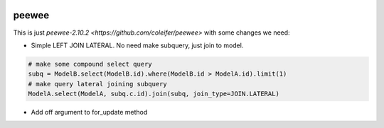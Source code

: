 
.. image:: http://media.charlesleifer.com/blog/photos/p1423749536.32.png

peewee
======
This is just `peewee-2.10.2 <https://github.com/coleifer/peewee>` with some changes we need:

* Simple LEFT JOIN LATERAL. No need make subquery, just join to model.
.. code-block:: python

    # make some compound select query
    subq = ModelB.select(ModelB.id).where(ModelB.id > ModelA.id).limit(1)
    # make query lateral joining subquery
    ModelA.select(ModelA, subq.c.id).join(subq, join_type=JOIN.LATERAL)

* Add off argument to for_update method
.. code-block:: python
	# Lock books of author name == John
	Book.select().join(Author).where(Author.name == 'John').for_update(of=Book)